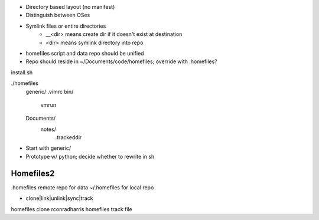 - Directory based layout (no manifest)
- Distinguish between OSes
- Symlink files or entire directories
	- __<dir> means create dir if it doesn't exist at destination
        - <dir> means symlink directory into repo

- homefiles script and data repo should be unified
- Repo should reside in ~/Documents/code/homefiles; override with .homefiles?

install.sh

./homefiles
	generic/
        .vimrc
        bin/
            vmrun

        Documents/
            notes/
                .trackeddir


    
- Start with generic/
- Prototype w/ python; decide whether to rewrite in sh



Homefiles2
==========


.homefiles remote repo for data
~/.homefiles for local repo

- clone|link|unlink|sync|track


homefiles clone rconradharris
homefiles track file
